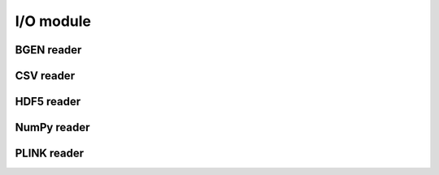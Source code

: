 **********
I/O module
**********


BGEN reader
===========

CSV reader
==========

HDF5 reader
===========


NumPy reader
============

PLINK reader
============
